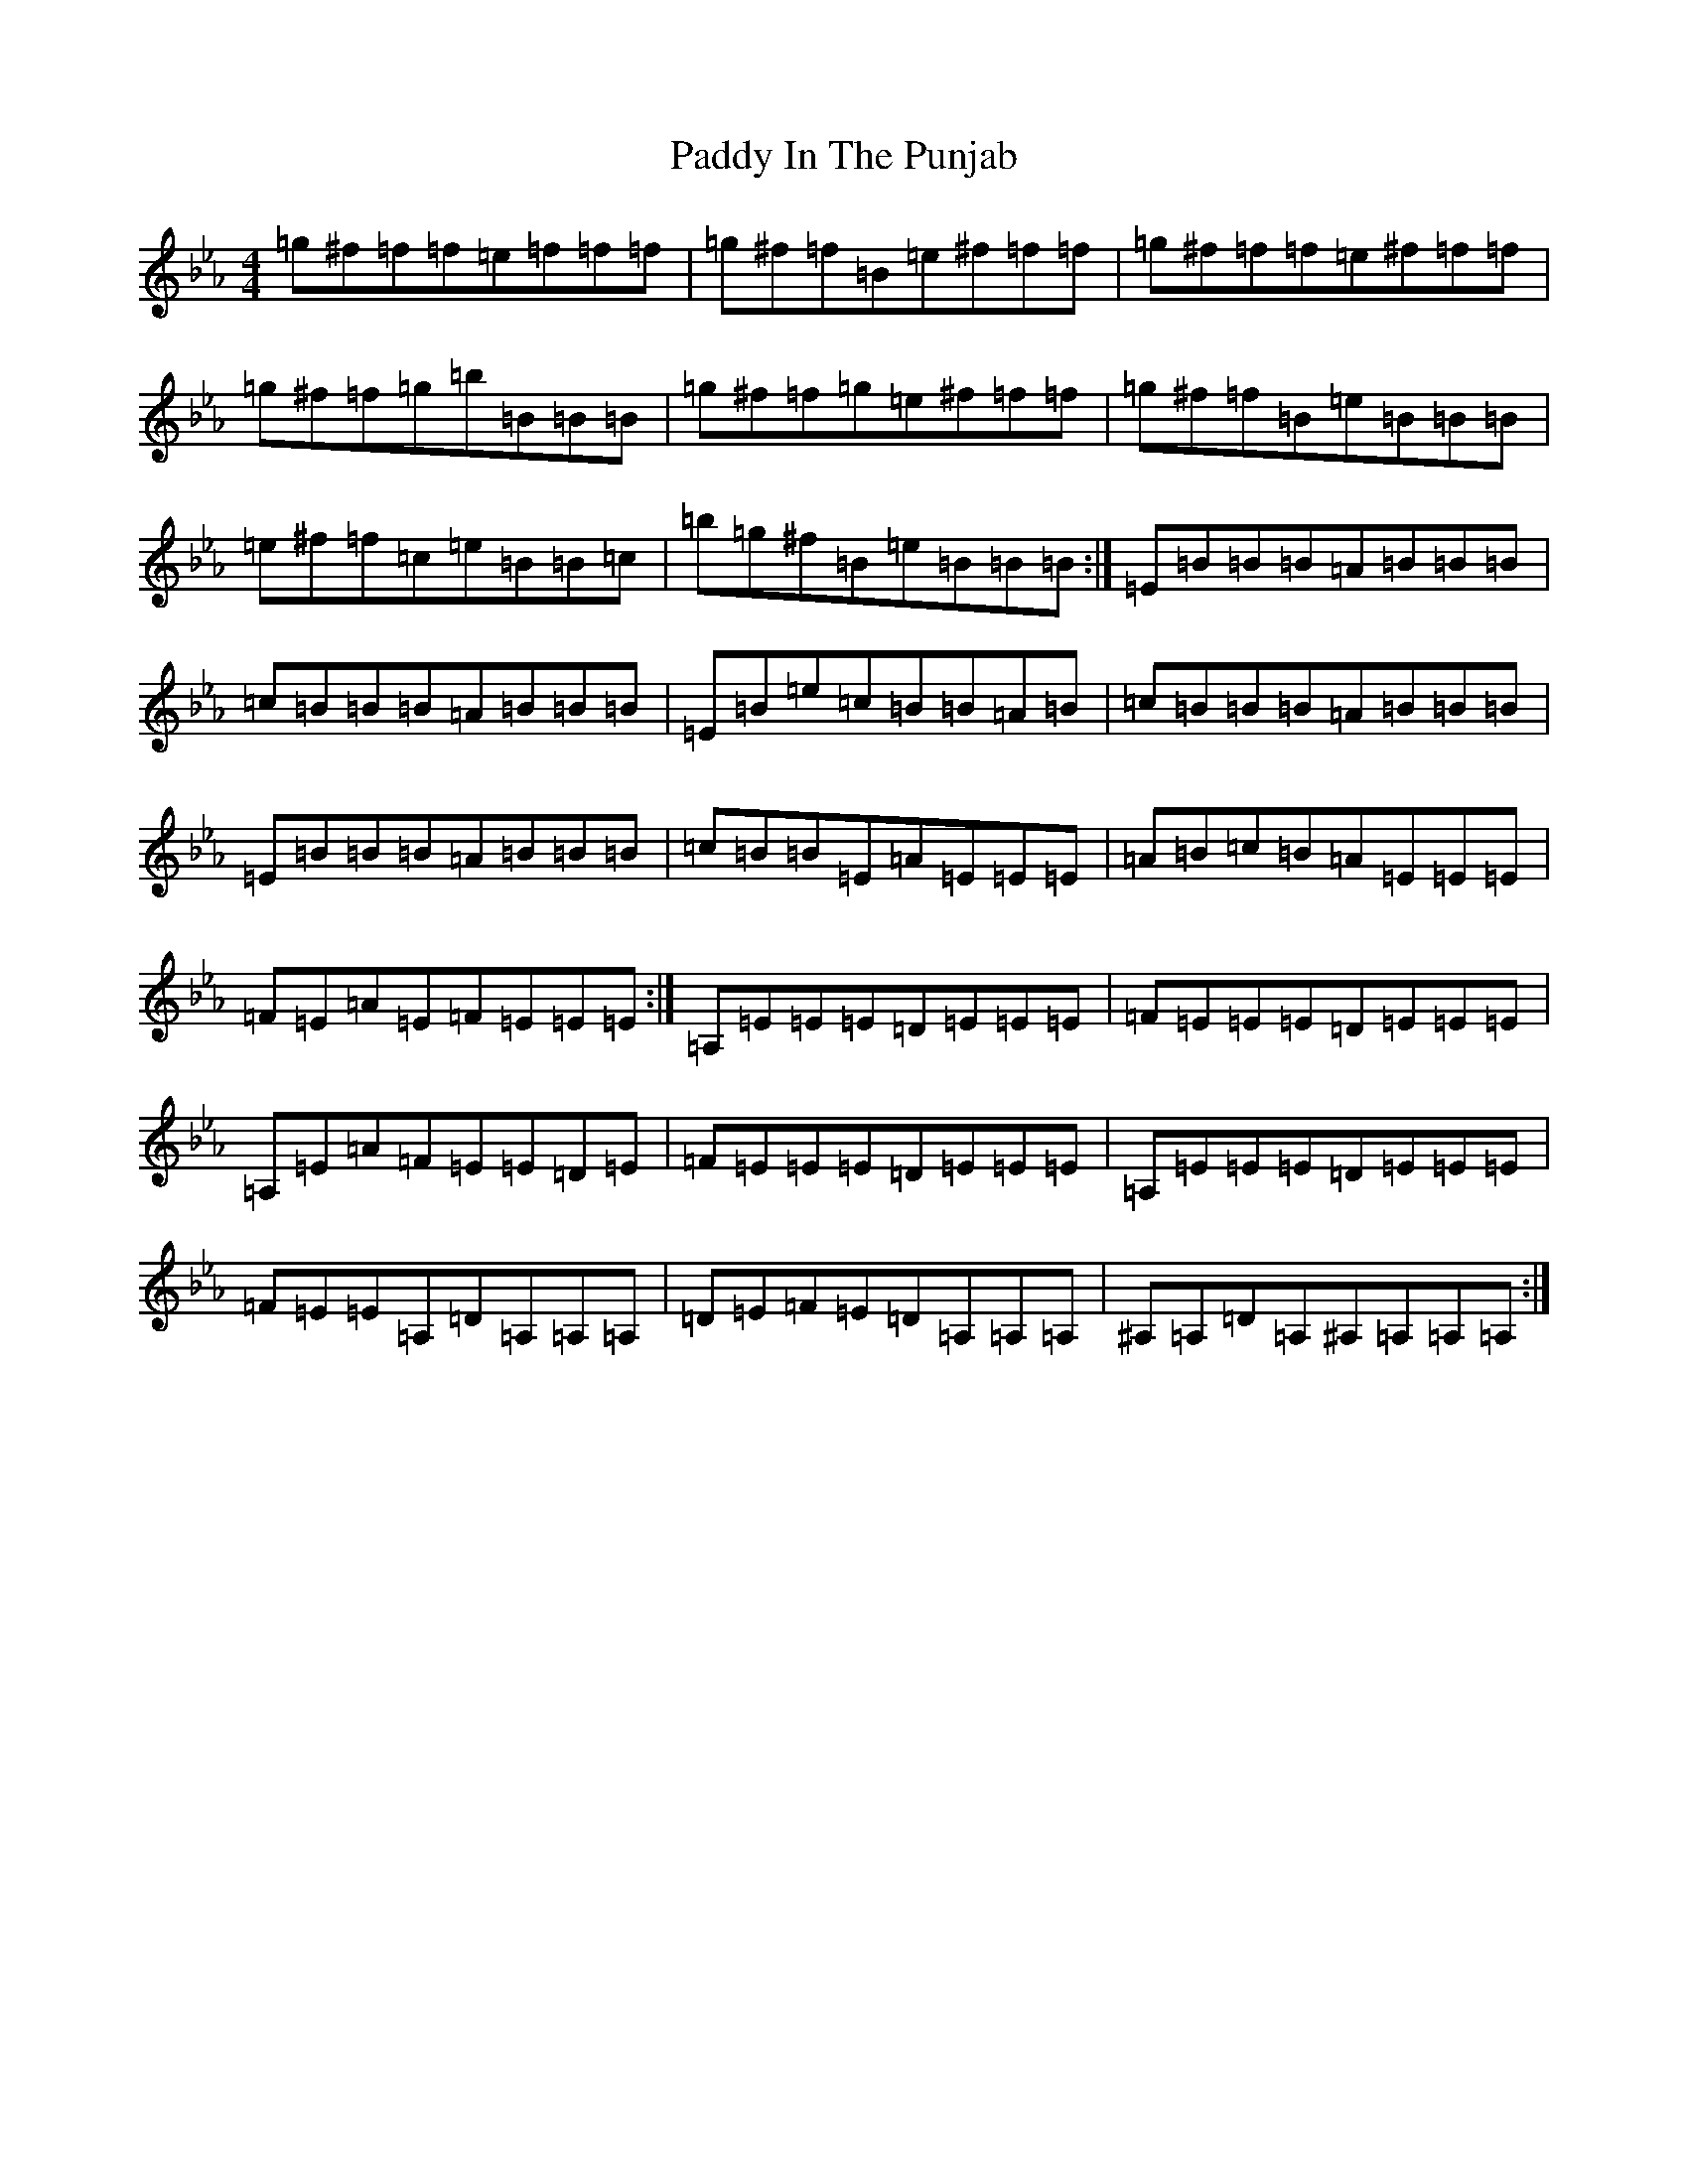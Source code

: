 X: 16449
T: Paddy In The Punjab
S: https://thesession.org/tunes/6811#setting6811
Z: G minor
R: hornpipe
M:4/4
L:1/8
K: C minor
=g^f=f=f=e=f=f=f|=g^f=f=B=e^f=f=f|=g^f=f=f=e^f=f=f|=g^f=f=g=b=B=B=B|=g^f=f=g=e^f=f=f|=g^f=f=B=e=B=B=B|=e^f=f=c=e=B=B=c|=b=g^f=B=e=B=B=B:|=E=B=B=B=A=B=B=B|=c=B=B=B=A=B=B=B|=E=B=e=c=B=B=A=B|=c=B=B=B=A=B=B=B|=E=B=B=B=A=B=B=B|=c=B=B=E=A=E=E=E|=A=B=c=B=A=E=E=E|=F=E=A=E=F=E=E=E:|=A,=E=E=E=D=E=E=E|=F=E=E=E=D=E=E=E|=A,=E=A=F=E=E=D=E|=F=E=E=E=D=E=E=E|=A,=E=E=E=D=E=E=E|=F=E=E=A,=D=A,=A,=A,|=D=E=F=E=D=A,=A,=A,|^A,=A,=D=A,^A,=A,=A,=A,:|